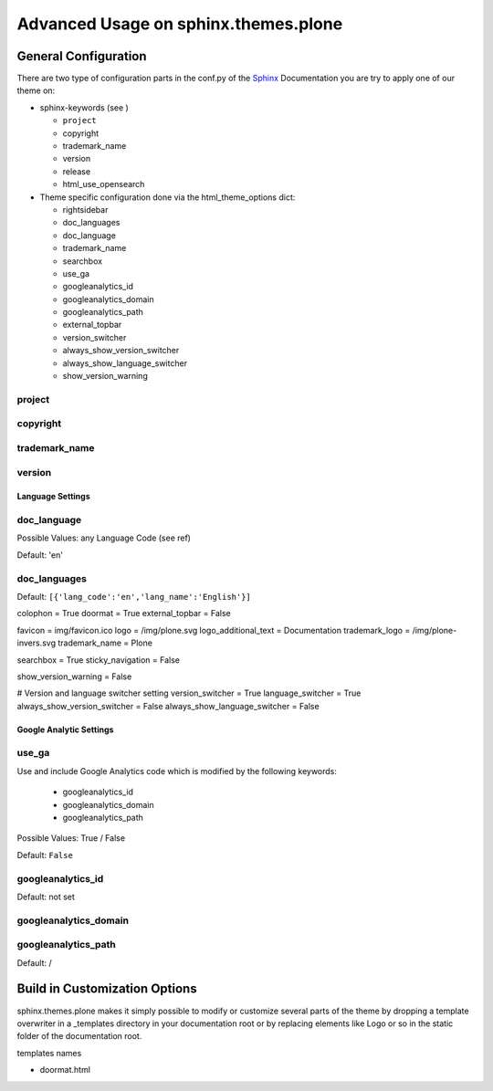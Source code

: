 .. _Sphinx: http://sphinx-doc.org/
.. _Plone: http://plone.org
.. _docs.plone.org: http://docs.plone.org

=====================================
Advanced Usage on sphinx.themes.plone
=====================================

---------------------
General Configuration
---------------------

There are two type of configuration parts in the conf.py of the `Sphinx`_ Documentation you are try to apply one of our theme on:

* sphinx-keywords (see )

  - ``project``
  - copyright
  - trademark_name
  - version
  - release
  - html_use_opensearch

* Theme specific configuration done via the html_theme_options dict:

  - rightsidebar
  - doc_languages
  - doc_language
  - trademark_name
  - searchbox
  - use_ga
  - googleanalytics_id
  - googleanalytics_domain
  - googleanalytics_path
  - external_topbar
  - version_switcher
  - always_show_version_switcher
  - always_show_language_switcher
  - show_version_warning

project
-------

copyright
---------


trademark_name
--------------

version
-------







Language Settings
=================


doc_language
------------

Possible Values: any Language Code (see ref)

Default: 'en'


doc_languages
-------------

Default: ``[{'lang_code':'en','lang_name':'English'}]``

colophon = True
doormat = True
external_topbar = False

favicon = img/favicon.ico
logo = /img/plone.svg
logo_additional_text = Documentation
trademark_logo = /img/plone-invers.svg
trademark_name = Plone

searchbox = True
sticky_navigation = False

show_version_warning = False

# Version and language switcher setting
version_switcher = True
language_switcher = True
always_show_version_switcher = False
always_show_language_switcher = False

Google Analytic Settings
========================


use_ga
------

Use and include Google Analytics code which is modified by the following keywords:

  - googleanalytics_id
  - googleanalytics_domain
  - googleanalytics_path

Possible Values: True / False

Default: ``False``

googleanalytics_id
------------------

Default: not set


googleanalytics_domain
----------------------

googleanalytics_path
--------------------

Default: /




------------------------------
Build in Customization Options
------------------------------

sphinx.themes.plone makes it simply possible to modify or customize several parts of the theme by dropping a template overwriter in a _templates directory in your documentation root or by replacing elements like Logo or so in the static folder of the documentation root.

templates names


- doormat.html






